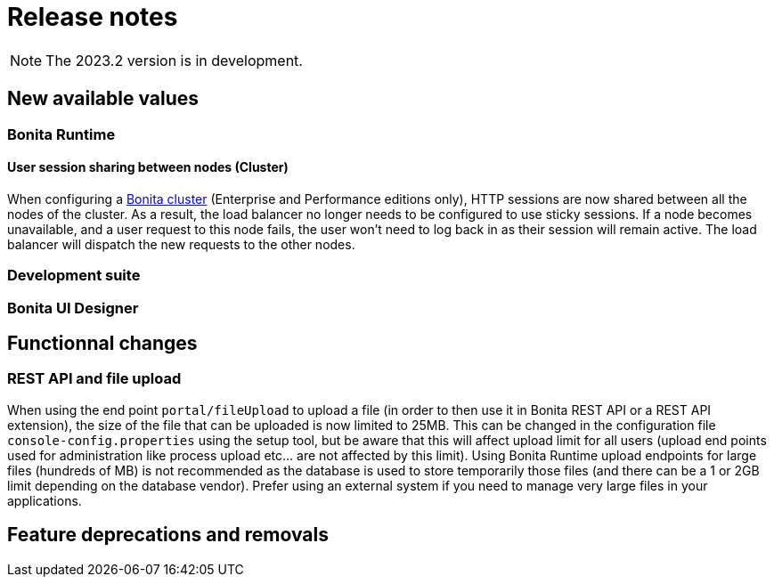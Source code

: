 = Release notes
:description: Bonita release note

[NOTE]
====
The 2023.2 version is in development.
====

== New available values

=== Bonita Runtime 

==== User session sharing between nodes (Cluster)

When configuring a xref:runtime:overview-of-bonita-bpm-in-a-cluster.adoc[Bonita cluster] (Enterprise and Performance editions only), HTTP sessions are now shared between all the nodes of the cluster. As a result, the load balancer no longer needs to be configured to use sticky sessions. If a node becomes unavailable, and a user request to this node fails, the user won't need to log back in as their session will remain active. The load balancer will dispatch the new requests to the other nodes.  


=== Development suite


=== Bonita UI Designer


== Functionnal changes

=== REST API and file upload

When using the end point `portal/fileUpload` to upload a file (in order to then use it in Bonita REST API or a REST API extension), the size of the file that can be uploaded is now limited to 25MB. This can be changed in the configuration file `console-config.properties` using the setup tool, but be aware that this will affect upload limit for all users (upload end points used for administration like process upload etc... are not affected by this limit). Using Bonita Runtime upload endpoints for large files (hundreds of MB) is not recommended as the database is used to store temporarily those files (and there can be a 1 or 2GB limit depending on the database vendor). Prefer using an external system if you need to manage very large files in your applications.

== Feature deprecations and removals

